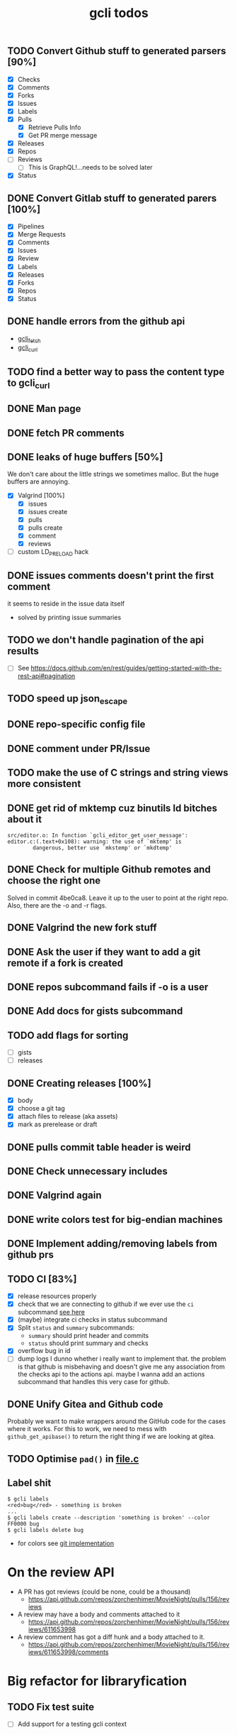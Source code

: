 #+TITLE: gcli todos

** TODO Convert Github stuff to generated parsers [90%]
   - [X] Checks
   - [X] Comments
   - [X] Forks
   - [X] Issues
   - [X] Labels
   - [X] Pulls
	 - [X] Retrieve Pulls Info
	 - [X] Get PR merge message
   - [X] Releases
   - [X] Repos
   - [ ] Reviews
	 - [ ] This is GraphQL!...needs to be solved later
   - [X] Status

** DONE Convert Gitlab stuff to generated parers [100%]
   - [X] Pipelines
   - [X] Merge Requests
   - [X] Comments
   - [X] Issues
   - [X] Review
   - [X] Labels
   - [X] Releases
   - [X] Forks
   - [X] Repos
   - [X] Status

** DONE handle errors from the github api
   - [[file:src/curl.c::ghcli_fetch(const char *url, ghcli_fetch_buffer *out)][gcli_fetch]]
   - [[file:src/curl.c::ghcli_curl(FILE *stream, const char *url, const char *content_type)][gcli_curl]]
** TODO find a better way to pass the content type to gcli_curl
** DONE Man page
** DONE fetch PR comments
** DONE leaks of huge buffers [50%]
   We don't care about the little strings we sometimes malloc. But the
   huge buffers are annoying.
   - [X] Valgrind [100%]
	 - [X] issues
	 - [X] issues create
	 - [X] pulls
	 - [X] pulls create
	 - [X] comment
	 - [X] reviews
   - [ ] custom LD_PRELOAD hack
** DONE issues comments doesn't print the first comment
   it seems to reside in the issue data itself
   - solved by printing issue summaries
** TODO we don't handle pagination of the api results
   - [ ] See https://docs.github.com/en/rest/guides/getting-started-with-the-rest-api#pagination
** TODO speed up json_escape
** DONE repo-specific config file
** DONE comment under PR/Issue
** TODO make the use of C strings and string views more consistent
** DONE get rid of mktemp cuz binutils ld bitches about it
   #+begin_example
   src/editor.o: In function `gcli_editor_get_user_message':
   editor.c:(.text+0x108): warning: the use of `mktemp' is
		   dangerous, better use `mkstemp' or `mkdtemp'
   #+end_example
** DONE Check for multiple Github remotes and choose the right one
   Solved in commit 4be0ca8. Leave it up to the user to point at the
   right repo. Also, there are the -o and -r flags.
** DONE Valgrind the new fork stuff
** DONE Ask the user if they want to add a git remote if a fork is created
** DONE repos subcommand fails if -o is a user
** DONE Add docs for gists subcommand
** TODO add flags for sorting
   - [ ] gists
   - [ ] releases
** DONE Creating releases [100%]
   - [X] body
   - [X] choose a git tag
   - [X] attach files to release (aka assets)
   - [X] mark as prerelease or draft
** DONE pulls commit table header is weird
** DONE Check unnecessary includes
** DONE Valgrind again
** DONE write colors test for big-endian machines
** DONE Implement adding/removing labels from github prs
** TODO CI [83%]
   - [X] release resources properly
   - [X] check that we are connecting to github if we ever use the
	 =ci= subcommand [[file:src/gcli.c::if (gcli_config_get_forge_type() != GCLI_FORGE_GITHUB)][see here]]
   - [X] (maybe) integrate ci checks in status subcommand
   - [X] Split =status= and =summary= subcommands:
	 - =summary= should print header and commits
	 - =status= should print summary and checks
   - [X] overflow bug in id
   - [ ] dump logs I dunno whether i really want to implement
	 that. the problem is that github is misbehaving and doesn't give
	 me any association from the checks api to the actions api. maybe
	 I wanna add an actions subcommand that handles this very case for
	 github.
** DONE Unify Gitea and Github code

   Probably we want to make wrappers around the GitHub code for the
   cases where it works. For this to work, we need to mess with
   =github_get_apibase()= to return the right thing if we are looking
   at gitea.

** TODO Optimise =pad()= in [[file:src/table.c][file.c]]

** Label shit

   #+begin_example
   $ gcli labels
   <red>bug</red> - something is broken
   ...
   $ gcli labels create --description 'something is broken' --color FF0000 bug
   $ gcli labels delete bug
   #+end_example

   - for colors see [[https://github.com/git/git/blob/master/color.h][git implementation]]

* On the review API
  - A PR has got reviews (could be none, could be a thousand)
	+ https://api.github.com/repos/zorchenhimer/MovieNight/pulls/156/reviews
  - A review may have a body and comments attached to it
	+ https://api.github.com/repos/zorchenhimer/MovieNight/pulls/156/reviews/611653998
  - A review comment has got a diff hunk and a body attached to it.
	+ https://api.github.com/repos/zorchenhimer/MovieNight/pulls/156/reviews/611653998/comments

* Big refactor for libraryfication
** TODO Fix test suite
   - [ ] Add support for a testing gcli context
** DONE Check errx calls if they print "error: "
** DONE Check for calls to errx in submit routines
** TODO [[file:src/github/review.c::github_review_get_reviews(char const *owner)][github_review_get_reviews]] is garbage
** TODO Clean up the generic comments code
** DONE Move printing routines to cmd code
** DONE Build a shared library
** TODO Remove global curl handle
   - [X] Put it into the context
   - [ ] Clean up handle on exit
** TODO Return errors from parsers
** DONE [[file:src/releases.c::gcli_release_push_asset(gcli_new_release *const release,][push_asset]] should not call errx but return an error code
** DONE Make [[file:src/pulls.c::gcli_pull_get_diff(gcli_ctx *ctx, FILE *stream, char const *owner,][getting a pull diff]] return an error code
